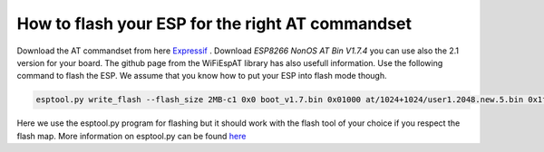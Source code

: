 How to flash your ESP for the right AT commandset
=================================================

Download the AT commandset from here `Expressif <https://www.espressif.com/en/support/download/at>`_ . Download `ESP8266 NonOS AT Bin V1.7.4` you can use also the 2.1 version for your board.
The github page from the WiFiEspAT library has also usefull information. Use the following command to flash the ESP. We assume that you know how to put your ESP into flash mode though.

.. code-block:: none

   esptool.py write_flash --flash_size 2MB-c1 0x0 boot_v1.7.bin 0x01000 at/1024+1024/user1.2048.new.5.bin 0x1fb000 blank.bin 0x1fc000 esp_init_data_default_v08.bin 0xfe000 blank.bin 0x1fe000 blank.bin

Here we use the esptool.py program for flashing but it should work with the flash tool of your choice if you respect the flash map. More information on esptool.py can be found `here <https://github.com/espressif/esptool>`_ 
